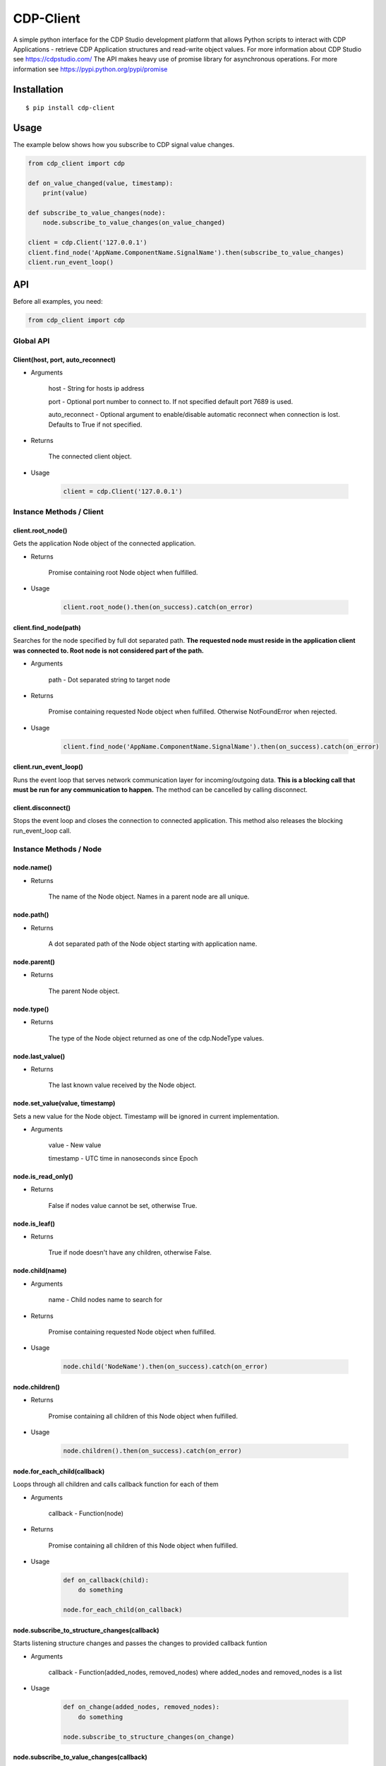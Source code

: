 CDP-Client
==========

A simple python interface for the CDP Studio development platform that allows Python scripts to interact with CDP Applications - retrieve CDP Application structures and read-write object values. For more information about CDP Studio see https://cdpstudio.com/
The API makes heavy use of promise library for asynchronous operations. For more information see https://pypi.python.org/pypi/promise

Installation
------------

::

    $ pip install cdp-client

Usage
-----

The example below shows how you subscribe to CDP signal value changes.

.. code:: python

    from cdp_client import cdp

    def on_value_changed(value, timestamp):
        print(value)
	
    def subscribe_to_value_changes(node):
        node.subscribe_to_value_changes(on_value_changed)
	
    client = cdp.Client('127.0.0.1')
    client.find_node('AppName.ComponentName.SignalName').then(subscribe_to_value_changes)
    client.run_event_loop()

API
---

Before all examples, you need:

.. code:: python

    from cdp_client import cdp

Global API
~~~~~~~~~~

Client(host, port, auto_reconnect)
^^^^^^^^^^^^^^^^^^^^^^^^^^^^^^^^^^

- Arguments

    host - String for hosts ip address

    port - Optional port number to connect to. If not specified default port 7689 is used.

    auto_reconnect - Optional argument to enable/disable automatic reconnect when connection is lost. Defaults to True if not specified.

- Returns

    The connected client object.

- Usage

    .. code:: python

        client = cdp.Client('127.0.0.1')

Instance Methods / Client
~~~~~~~~~~~~~~~~~~~~~~~~~

client.root_node()
^^^^^^^^^^^^^^^^^^

Gets the application Node object of the connected application.

- Returns

    Promise containing root Node object when fulfilled.

- Usage

    .. code:: python

        client.root_node().then(on_success).catch(on_error)

client.find_node(path)
^^^^^^^^^^^^^^^^^^^^^^

Searches for the node specified by full dot separated path. **The requested node must reside in the application client was connected to. Root node is not considered part of the path.**

- Arguments

    path - Dot separated string to target node

- Returns

    Promise containing requested Node object when fulfilled. Otherwise NotFoundError when rejected.

- Usage

    .. code:: python

        client.find_node('AppName.ComponentName.SignalName').then(on_success).catch(on_error)

client.run_event_loop()
^^^^^^^^^^^^^^^^^^^^^^^

Runs the event loop that serves network communication layer for incoming/outgoing data. **This is a blocking call that must be run for any communication to happen.** The method can be cancelled by calling disconnect.

client.disconnect()
^^^^^^^^^^^^^^^^^^^

Stops the event loop and closes the connection to connected application. This method also releases the blocking run_event_loop call.

Instance Methods / Node
~~~~~~~~~~~~~~~~~~~~~~~

node.name()
^^^^^^^^^^^

- Returns

    The name of the Node object. Names in a parent node are all unique.

node.path()
^^^^^^^^^^^

- Returns

    A dot separated path of the Node object starting with application name.

node.parent()
^^^^^^^^^^^^^

- Returns

    The parent Node object.

node.type()
^^^^^^^^^^^

- Returns

    The type of the Node object returned as one of the cdp.NodeType values.

node.last_value()
^^^^^^^^^^^^^^^^^

- Returns

    The last known value received by the Node object.

node.set_value(value, timestamp)
^^^^^^^^^^^^^^^^^^^^^^^^^^^^^^^^

Sets a new value for the Node object. Timestamp will be ignored in current implementation.

- Arguments

    value - New value

    timestamp - UTC time in nanoseconds since Epoch

node.is_read_only()
^^^^^^^^^^^^^^^^^^^

- Returns

    False if nodes value cannot be set, otherwise True.

node.is_leaf()
^^^^^^^^^^^^^^

- Returns

    True if node doesn't have any children, otherwise False.

node.child(name)
^^^^^^^^^^^^^^^^

- Arguments

    name - Child nodes name to search for

- Returns

    Promise containing requested Node object when fulfilled.

- Usage

    .. code:: python

        node.child('NodeName').then(on_success).catch(on_error)

node.children()
^^^^^^^^^^^^^^^

- Returns

    Promise containing all children of this Node object when fulfilled.

- Usage

    .. code:: python

        node.children().then(on_success).catch(on_error)

node.for_each_child(callback)
^^^^^^^^^^^^^^^^^^^^^^^^^^^^^

Loops through all children and calls callback function for each of them

- Arguments

    callback - Function(node)

- Returns

    Promise containing all children of this Node object when fulfilled.

- Usage

    .. code:: python

        def on_callback(child):
            do something

        node.for_each_child(on_callback)

node.subscribe_to_structure_changes(callback)
^^^^^^^^^^^^^^^^^^^^^^^^^^^^^^^^^^^^^^^^^^^^^

Starts listening structure changes and passes the changes to provided callback funtion

- Arguments

    callback - Function(added_nodes, removed_nodes) where added_nodes and removed_nodes is a list

- Usage

    .. code:: python

        def on_change(added_nodes, removed_nodes):
            do something

        node.subscribe_to_structure_changes(on_change)

node.subscribe_to_value_changes(callback)
^^^^^^^^^^^^^^^^^^^^^^^^^^^^^^^^^^^^^^^^^

Starts listening value changes and passes the changes to provided callback function

- Arguments

    callback - Function(value, timestamp)

- Usage

    .. code:: python

        def on_change(value, timestamp):
            do something

        node.subscribe_to_value_changes(on_change)


node.unsubscribe_from_structure_changes(callback)
^^^^^^^^^^^^^^^^^^^^^^^^^^^^^^^^^^^^^^^^^^^^^^^^^

Stops listening previously subscribed structure changes

- Arguments

    callback - Function(added_nodes, removed_nodes) where added_nodes and removed_nodes is a list

- Usage

    .. code:: python

        def on_change(added_nodes, removed_nodes):
            do something

        node.unsubscribe_from_structure_changes(on_change)

node.unsubscribe_from_value_changes(callback)
^^^^^^^^^^^^^^^^^^^^^^^^^^^^^^^^^^^^^^^^^^^^^

Stops listening previously subscribed value changes

- Arguments

    callback - Function(value, timestamp)

- Usage

    .. code:: python

        def on_change(value, timestamp):
            do something
	
        node.unsubscribe_from_value_changes(on_change)

Tests
-----

To run the test suite execute the following command in package root folder:

.. code:: sh

    $ python setup.py test

License
-------

`MIT
License <https://github.com/CDPTechnologies/PythonCDPClient/blob/master/LICENSE.txt>`__
